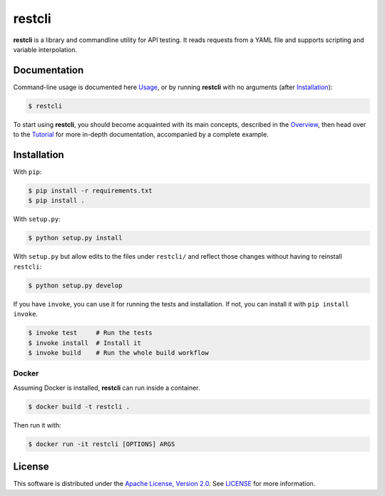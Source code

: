 =======
restcli
=======

**restcli** is a library and commandline utility for API testing. It reads
requests from a YAML file and supports scripting and variable interpolation.

Documentation
=============

Command-line usage is documented here `Usage <docs/usage.rst>`_, or by running
**restcli** with no arguments (after `Installation`_):

.. code-block:: sh

    $ restcli

To start using **restcli**, you should become acquainted with its main concepts,
described in the `Overview <docs/overview.rst>`_, then head over to the
`Tutorial <docs/tutorial.rst>`_ for more in-depth documentation, accompanied by
a complete example.


Installation
============

With ``pip``:

.. code-block:: sh

    $ pip install -r requirements.txt
    $ pip install .

With ``setup.py``:

.. code-block:: sh

    $ python setup.py install

With ``setup.py`` but allow edits to the files under ``restcli/`` and reflect
those changes without having to reinstall ``restcli``:

.. code-block:: sh

    $ python setup.py develop

If you have ``invoke``, you can use it for running the tests and installation.
If not, you can install it with ``pip install invoke``.

.. code-block:: sh

    $ invoke test     # Run the tests
    $ invoke install  # Install it
    $ invoke build    # Run the whole build workflow


Docker
------

Assuming Docker is installed, **restcli** can run inside a container.

.. code-block:: console

    $ docker build -t restcli .

Then run it with:

.. code-block:: console

    $ docker run -it restcli [OPTIONS] ARGS


License
=======

This software is distributed under the `Apache License, Version
2.0 <http://www.apache.org/licenses/LICENSE-2.0>`_. See `LICENSE <LICENSE>`_
for more information.

